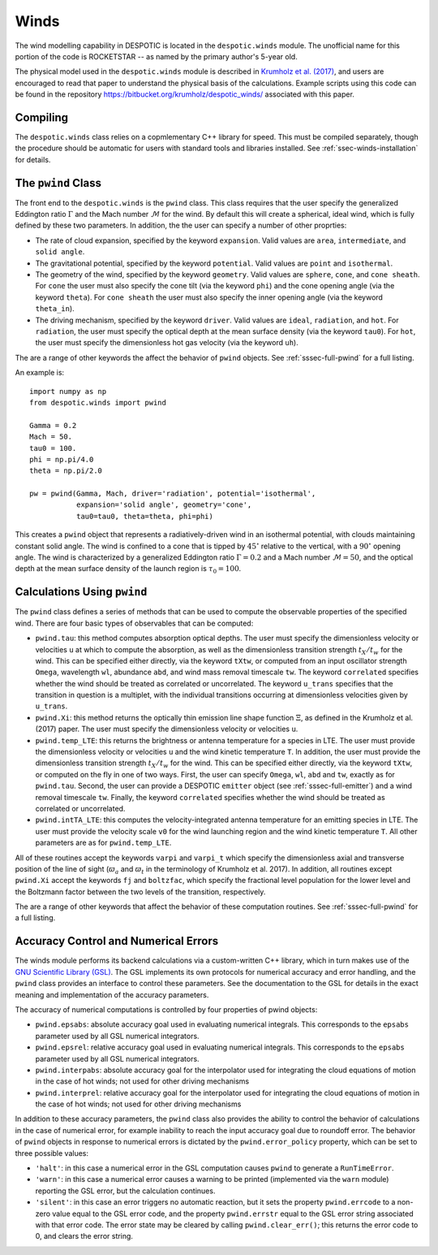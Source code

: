 .. _sec-winds:

Winds
=====

The wind modelling capability in DESPOTIC is located in the
``despotic.winds`` module. The unofficial name for this portion of the
code is ROCKETSTAR -- as named by the primary author's 5-year old.

The physical model used in the ``despotic.winds`` module is described
in `Krumholz et al. (2017)
<https://ui.adsabs.harvard.edu/abs/2017MNRAS.471.4061K/abstract>`_,
and users are encouraged to read that paper to understand the physical
basis of the calculations. Example scripts using this code can be
found in the repository
`https://bitbucket.org/krumholz/despotic_winds/
<https://bitbucket.org/krumholz/despotic_winds/>`_ associated with
this paper.

Compiling
---------

The ``despotic.winds`` class relies on a copmlementary C++ library for
speed. This must be compiled separately, though the procedure should
be automatic for users with standard tools and libraries
installed. See :ref:`ssec-winds-installation` for details.

.. _ssec-wind-pwind:

The ``pwind`` Class
-------------------

The front end to the ``despotic.winds`` is the ``pwind`` class. This
class requires that the user specify the generalized Eddington ratio
:math:`\Gamma` and the Mach number :math:`\mathcal{M}` for the
wind. By default this will create a spherical, ideal wind, which is
fully defined by these two parameters. In addition, the the user can
specify a number of other proprties:

* The rate of cloud expansion, specified by the keyword
  ``expansion``. Valid values are ``area``, ``intermediate``, and
  ``solid angle``.

* The gravitational potential, specified by the keyword
  ``potential``. Valid values are ``point`` and ``isothermal``.

* The geometry of the wind, specified by the keyword
  ``geometry``. Valid values are ``sphere``, ``cone``, and
  ``cone sheath``. For ``cone`` the user must also specify the cone
  tilt (via the keyword ``phi``) and the cone opening angle (via the
  keyword ``theta``). For ``cone sheath`` the user must also specify
  the inner opening angle (via the keyword ``theta_in``).

* The driving mechanism, specified by the keyword ``driver``. Valid
  values are ``ideal``, ``radiation``, and ``hot``. For ``radiation``,
  the user must specify the optical depth at the mean surface density
  (via the keyword ``tau0``). For ``hot``, the user must specify the
  dimensionless hot gas velocity (via the keyword ``uh``).

The are a range of other keywords the affect the behavior of ``pwind``
objects. See :ref:`sssec-full-pwind` for a full listing.

An example is::

  import numpy as np
  from despotic.winds import pwind

  Gamma = 0.2
  Mach = 50.
  tau0 = 100.
  phi = np.pi/4.0
  theta = np.pi/2.0

  pw = pwind(Gamma, Mach, driver='radiation', potential='isothermal',
             expansion='solid angle', geometry='cone',
	     tau0=tau0, theta=theta, phi=phi)

This creates a ``pwind`` object that represents a radiatively-driven
wind in an isothermal potential, with clouds maintaining constant
solid angle. The wind is confined to a cone that is tipped by
:math:`45^\circ` relative to the vertical, with a :math:`90^\circ`
opening angle. The wind is characterized by a generalized Eddington
ratio :math:`\Gamma = 0.2` and a Mach number :math:`\mathcal{M} =
50`, and the optical depth at the mean surface density of the launch
region is :math:`\tau_0 = 100`.

Calculations Using ``pwind``
----------------------------

The ``pwind`` class defines a series of methods that can be used to
compute the observable properties of the specified wind. There are
four basic types of observables that can be computed:

* ``pwind.tau``: this method computes absorption optical depths. The
  user must specify the dimensionless velocity or velocities ``u`` at
  which to compute the absorption, as well as the dimensionless
  transition strength :math:`t_X/t_w` for the wind. This can be
  specified either directly, via the keyword ``tXtw``, or computed
  from an input oscillator strength ``Omega``, wavelength
  ``wl``, abundance ``abd``, and wind mass removal timescale
  ``tw``. The keyword ``correlated`` specifies whether the wind should
  be treated as correlated or uncorrelated. The keyword ``u_trans``
  specifies that the transition in question is a multiplet, with
  the individual transitions occurring at dimensionless velocities
  given by ``u_trans``.

* ``pwind.Xi``: this method returns the optically thin emission line
  shape function :math:`\Xi`, as defined in the Krumholz et al. (2017)
  paper. The user must specify the dimensionless velocity or
  velocities ``u``.

* ``pwind.temp_LTE``: this returns the brightness or antenna
  temperature for a species in LTE. The user must provide the
  dimensionless velocity or velocities ``u`` and the wind kinetic
  temperature ``T``. In addition, the user must provide the dimensionless
  transition strength :math:`t_X/t_w` for the wind. This can be
  specified either directly, via the keyword ``tXtw``, or computed
  on the fly in one of two ways. First, the user can specify
  ``Omega``, ``wl``, ``abd`` and ``tw``, exactly as for
  ``pwind.tau``. Second, the user can provide a DESPOTIC ``emitter``
  object (see :ref:`sssec-full-emitter`) and a wind removal timescale
  ``tw``. Finally, the keyword ``correlated`` specifies whether the
  wind should be treated as correlated or uncorrelated.

* ``pwind.intTA_LTE``: this computes the velocity-integrated antenna
  temperature for an emitting species in LTE. The user must provide
  the velocity scale ``v0`` for the wind launching region and the wind
  kinetic temperature ``T``. All other parameters are as for
  ``pwind.temp_LTE``.

All of these routines accept the keywords ``varpi`` and ``varpi_t``
which specify the dimensionless axial and transverse position of the
line of sight (:math:`\varpi_a` and :math:`\varpi_t` in the
terminology of Krumholz et al. 2017). In addition, all routines except
``pwind.Xi`` accept the keywords ``fj`` and ``boltzfac``, which
specify the fractional level population for the lower level and the
Boltzmann factor between the two levels of the transition,
respectively.

The are a range of other keywords that affect the behavior of these
computation routines. See :ref:`sssec-full-pwind` for a full
listing.


Accuracy Control and Numerical Errors
-------------------------------------

The winds module performs its backend calculations via a
custom-written C++ library, which in turn makes use of the `GNU
Scientific Library (GSL) <https://www.gnu.org/software/gsl/>`_. The
GSL implements its own protocols for numerical accuracy and error
handling, and the ``pwind`` class provides an interface to control
these parameters. See the documentation to the GSL for details in the
exact meaning and implementation of the accuracy parameters.

The accuracy of numerical computations is controlled by four
properties of pwind objects:

* ``pwind.epsabs``: absolute accuracy goal used in evaluating
  numerical integrals. This corresponds to the ``epsabs`` parameter
  used by all GSL numerical integrators.

* ``pwind.epsrel``: relative accuracy goal used in evaluating
  numerical integrals. This corresponds to the ``epsabs`` parameter
  used by all GSL numerical integrators.

* ``pwind.interpabs``: absolute accuracy goal for the interpolator
  used for integrating the cloud equations of motion in the case of
  hot winds; not used for other driving mechanisms

* ``pwind.interprel``: relative accuracy goal for the interpolator
  used for integrating the cloud equations of motion in the case of
  hot winds; not used for other driving mechanisms

In addition to these accuracy parameters, the ``pwind`` class also
provides the ability to control the behavior of calculations in the
case of numerical error, for example inability to reach the input
accuracy goal due to roundoff error. The behavior of ``pwind`` objects
in response to numerical errors is dictated by the
``pwind.error_policy`` property, which can be set to three possible
values:

* ``'halt'``: in this case a numerical error in the GSL computation
  causes ``pwind`` to generate a ``RunTimeError``.

* ``'warn'``: in this case a numerical error causes a warning to be
  printed (implemented via the ``warn`` module) reporting the GSL
  error, but the calculation continues.

* ``'silent'``: in this case an error triggers no automatic reaction,
  but it sets the property ``pwind.errcode`` to a non-zero value equal
  to the GSL error code, and the property ``pwind.errstr`` equal to
  the GSL error string associated with that error code. The error
  state may be cleared by calling ``pwind.clear_err()``; this returns
  the error code to 0, and clears the error string.
